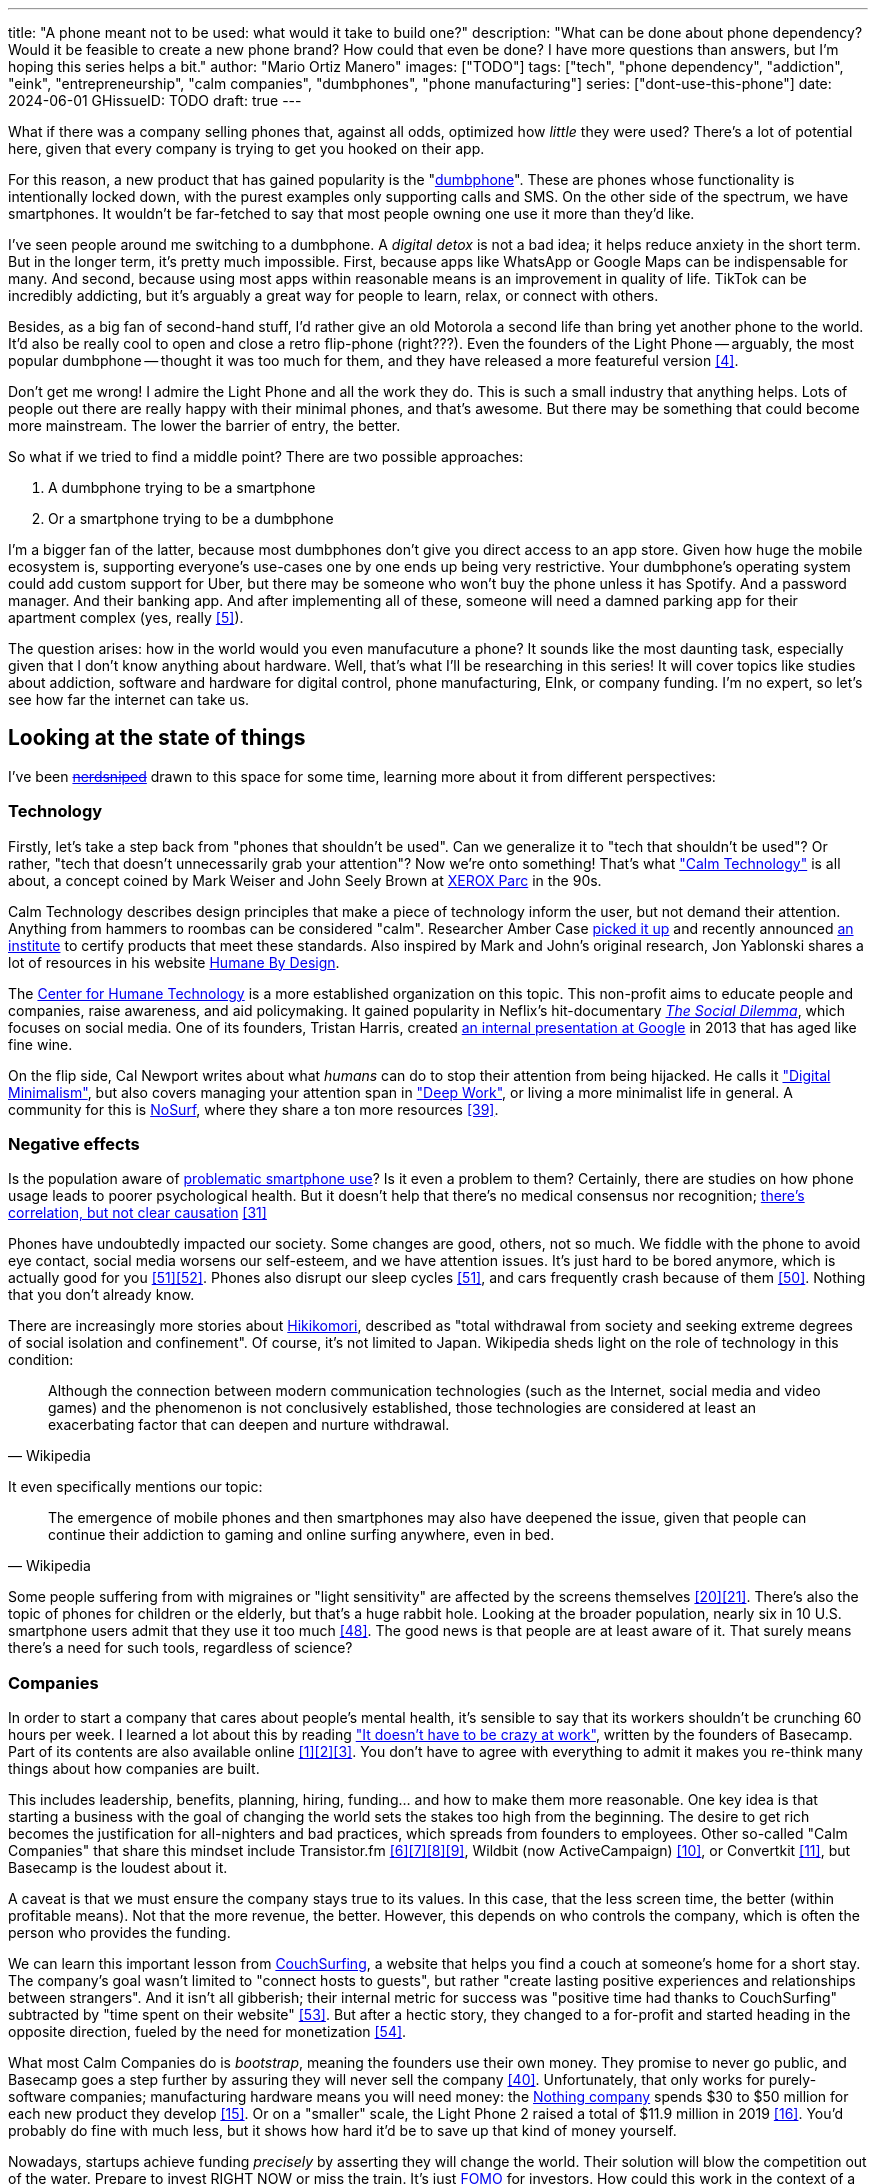 ---
title: "A phone meant not to be used: what would it take to build one?"
description: "What can be done about phone dependency? Would it be feasible to
create a new phone brand? How could that even be done? I have more questions
than answers, but I'm hoping this series helps a bit."
author: "Mario Ortiz Manero"
images: ["TODO"]
tags: ["tech", "phone dependency", "addiction", "eink", "entrepreneurship",
"calm companies", "dumbphones", "phone manufacturing"]
series: ["dont-use-this-phone"]
date: 2024-06-01
GHissueID: TODO
draft: true
---

What if there was a company selling phones that, against all odds, optimized how
_little_ they were used? There's a lot of potential here, given that every
company is trying to get you hooked on their app.

For this reason, a new product that has gained popularity is the
"https://en.wikipedia.org/wiki/Feature_phone[dumbphone]". These are phones whose
functionality is intentionally locked down, with the purest examples only
supporting calls and SMS. On the other side of the spectrum, we have
smartphones. It wouldn't be far-fetched to say that most people owning one use
it more than they'd like.

I've seen people around me switching to a dumbphone. A _digital detox_ is not a
bad idea; it helps reduce anxiety in the short term. But in the longer term,
it's pretty much impossible. First, because apps like WhatsApp or Google Maps
can be indispensable for many. And second, because using most apps within
reasonable means is an improvement in quality of life. TikTok can be incredibly
addicting, but it's arguably a great way for people to learn, relax, or connect
with others.

Besides, as a big fan of second-hand stuff, I'd rather give an old Motorola a
second life than bring yet another phone to the world. It'd also be really cool
to open and close a retro flip-phone (right???). Even the founders of the Light
Phone -- arguably, the most popular dumbphone -- thought it was too much for
them, and they have released a more featureful version <<light-phone-v1>>.

Don't get me wrong! I admire the Light Phone and all the work they do. This is
such a small industry that anything helps. Lots of people out there are really
happy with their minimal phones, and that's awesome. But there may be something
that could become more mainstream. The lower the barrier of entry, the better.

So what if we tried to find a middle point? There are two possible approaches:

. A dumbphone trying to be a smartphone
. Or a smartphone trying to be a dumbphone

I'm a bigger fan of the latter, because most dumbphones don't give you direct
access to an app store. Given how huge the mobile ecosystem is, supporting
everyone's use-cases one by one ends up being very restrictive. Your dumbphone's
operating system could add custom support for Uber, but there may be someone who
won't buy the phone unless it has Spotify. And a password manager. And their
banking app. And after implementing all of these, someone will need a damned
parking app for their apartment complex (yes, really <<parking>>).

The question arises: how in the world would you even manufacuture a phone? It
sounds like the most daunting task, especially given that I don't know anything
about hardware. Well, that's what I'll be researching in this series! It will
cover topics like studies about addiction, software and hardware for digital
control, phone manufacturing, EInk, or company funding. I'm no expert, so let's
see how far the internet can take us.

== Looking at the state of things

I've been https://xkcd.com/356/[+++<s>nerdsniped</s>+++] drawn to this space for
some time, learning more about it from different perspectives:

=== Technology

Firstly, let's take a step back from "phones that shouldn't be used". Can we
generalize it to "tech that shouldn't be used"? Or rather, "tech that doesn't
unnecessarily grab your attention"? Now we're onto something! That's what
https://en.wikipedia.org/wiki/Calm_technology["Calm Technology"] is all about, a
concept coined by Mark Weiser and John Seely Brown at
https://en.wikipedia.org/wiki/PARC_(company)[XEROX Parc] in the 90s.

Calm Technology describes design principles that make a piece of technology
inform the user, but not demand their attention. Anything from hammers to
roombas can be considered "calm". Researcher Amber Case
https://calmtech.com/[picked it up] and recently announced
https://www.calmtech.institute/[an institute] to certify products that meet
these standards. Also inspired by Mark and John's original research, Jon
Yablonski shares a lot of resources in his website
https://humanebydesign.com/[Humane By Design].

The https://www.humanetech.com/[Center for Humane Technology] is a more
established organization on this topic. This non-profit aims to educate people
and companies, raise awareness, and aid policymaking. It gained popularity in
Neflix's hit-documentary https://www.thesocialdilemma.com/[_The Social
Dilemma_], which focuses on social media. One of its founders, Tristan Harris,
created http://www.minimizedistraction.com/[an internal presentation at Google]
in 2013 that has aged like fine wine.

On the flip side, Cal Newport writes about what _humans_ can do to stop their
attention from being hijacked. He calls it
https://www.goodreads.com/book/show/40672036-digital-minimalism["Digital
Minimalism"], but also covers managing your attention span in
https://www.goodreads.com/book/show/25744928-deep-work["Deep Work"], or living a
more minimalist life in general. A community for this is
https://nosurf.net/[NoSurf], where they share a ton more resources
<<nosurf-resources>>.

=== Negative effects

Is the population aware of
https://en.wikipedia.org/wiki/Problematic_smartphone_use[problematic smartphone
use]? Is it even a problem to them? Certainly, there are studies on how phone
usage leads to poorer psychological health. But it doesn't help that there's no
medical consensus nor recognition; https://youtu.be/8B271L3NtAw?t=10[there's
correlation, but not clear causation] <<phone-depression>>

Phones have undoubtedly impacted our society. Some changes are good, others, not
so much. We fiddle with the phone to avoid eye contact, social media worsens our
self-esteem, and we have attention issues. It's just hard to be bored anymore,
which is actually good for you <<bored>><<bored-2>>. Phones also disrupt our
sleep cycles <<phones-sleep-filter>>, and cars frequently crash because of them
<<phones-crash>>. Nothing that you don't already know.

There are increasingly more stories about
https://en.wikipedia.org/wiki/Hikikomori[Hikikomori], described as "total
withdrawal from society and seeking extreme degrees of social isolation and
confinement". Of course, it's not limited to Japan. Wikipedia sheds light on the
role of technology in this condition:

[quote, Wikipedia]
____
Although the connection between modern communication technologies (such as the
Internet, social media and video games) and the phenomenon is not conclusively
established, those technologies are considered at least an exacerbating factor
that can deepen and nurture withdrawal.
____

It even specifically mentions our topic:

[quote, Wikipedia]
____
The emergence of mobile phones and then smartphones may also have deepened the
issue, given that people can continue their addiction to gaming and online
surfing anywhere, even in bed.
____

Some people suffering from with migraines or "light sensitivity" are affected by
the screens themselves <<light-sensitivity-1>><<light-sensitivity-2>>. There's
also the topic of phones for children or the elderly, but that's a huge rabbit
hole. Looking at the broader population, nearly six in 10 U.S. smartphone users
admit that they use it too much <<gallup-survey>>. The good news is that people
are at least aware of it. That surely means there's a need for such tools,
regardless of science?

=== Companies

In order to start a company that cares about people's mental health, it's
sensible to say that its workers shouldn't be crunching 60 hours per week. I
learned a lot about this by reading https://basecamp.com/books/calm["It doesn't
have to be crazy at work"], written by the founders of Basecamp. Part of its
contents are also available online
<<basecamp>><<basecamp-handbook>><<signalvnoise>>. You don't have to agree with
everything to admit it makes you re-think many things about how companies are
built.

This includes leadership, benefits, planning, hiring, funding... and how to make
them more reasonable. One key idea is that starting a business with the goal of
changing the world sets the stakes too high from the beginning. The desire to
get rich becomes the justification for all-nighters and bad practices, which
spreads from founders to employees. Other so-called "Calm Companies" that share
this mindset include Transistor.fm
<<calm-transistor>><<build-your-saas>><<transistor-handbook>><<transistor-justin>>,
Wildbit (now ActiveCampaign) <<wildbit>>, or Convertkit <<convertkit>>, but
Basecamp is the loudest about it.

A caveat is that we must ensure the company stays true to its values. In this
case, that the less screen time, the better (within profitable means). Not that
the more revenue, the better. However, this depends on who controls the company,
which is often the person who provides the funding.

We can learn this important lesson from
https://en.wikipedia.org/wiki/CouchSurfing[CouchSurfing], a website that helps
you find a couch at someone's home for a short stay. The company's goal wasn't
limited to "connect hosts to guests", but rather "create lasting positive
experiences and relationships between strangers". And it isn't all gibberish;
their internal metric for success was "positive time had thanks to
CouchSurfing" subtracted by "time spent on their website"
<<tristan-distraction>>. But after a hectic story, they changed to a for-profit
and started heading in the opposite direction, fueled by the need for
monetization&nbsp;<<couch-end>>.

What most Calm Companies do is _bootstrap_, meaning the founders use their own
money. They promise to never go public, and Basecamp goes a step further by
assuring they will never sell the company <<basecamp-basic>>. Unfortunately,
that only works for purely-software companies; manufacturing hardware means you
will need money: the https://intl.nothing.tech/[Nothing company] spends $30 to
$50 million for each new product they develop <<nothing-money>>. Or on a
"smaller" scale, the Light Phone 2 raised a total of $11.9 million in 2019
<<light-phone-money>>. You'd probably do fine with much less, but it shows how
hard it'd be to save up that kind of money yourself.

Nowadays, startups achieve funding _precisely_ by asserting they will change the
world. Their solution will blow the competition out of the water. Prepare to
invest RIGHT NOW or miss the train. It's just
https://en.wikipedia.org/wiki/Fear_of_missing_out[FOMO] for investors. How could
this work in the context of a Calm Company?

A popular choice for niche hardware is
https://en.wikipedia.org/wiki/Crowdfunding[crowdfunding], where the money comes
from a bunch of interested people on the internet. Bigme, reMarkable, Light
Phone, Minimal Phone, Librem. They all started like this. But for what I've
learned, that money usually only covers the hardware costs, not so much the
upfront design and testing. The successful path seems to be
https://en.wikipedia.org/wiki/Venture_capital[Venture Capital (VC) funding] to
set up the team and build a prototype, and then crowdfunding to actually
manufacture it.

Going back to the Light Phone 2, they raised $3.5M from consumers on IndieGoGo
<<light-phone-igg>> but also $8.4M in seed funding <<light-phone-money>>.
Similarly, reMarkable was able to secure $11M from presales but required an
essential $10M in seed funding <<remarkable-money>>. It's hard to avoid VC
funding if you aren't already a billionaire, like the case of
https://mudita.com/[Mudita]. It was founded by Michał Kiciński, who had already
succeeded with https://en.wikipedia.org/wiki/CD_Projekt[CD Projekt]
<<mudita-funding>>.

I don't believe it's impossible to raise the money, anyhow. There are funds that
leave plenty of freedom to the founders. And a minority of them are specialized
to "Calm Companies", such as CalmFund, which just
https://calmfund.com/writing/pause[paused operations],
https://www.indie.vc/[indie.vc], or https://tinyseed.com/[tinyseed].

Once you get over the necessity of raising money, there are other ways to have
power over decision-making. OpenAI famously failed to do so as a pure non-profit, allegedly
because raising money was too hard as just a nonprofit <<openai>>. So maybe we
could take that as a learned lesson. Other ideas are certifications like
https://en.wikipedia.org/wiki/B_Corporation_(certification)[B Corporation] or
https://en.wikipedia.org/wiki/Social_enterprise[Social Enterprise], but I'm not
sure how effective they are.

You can see how much I can still research about this topic in future posts. And
we haven't even gotten to the phones section yet!

=== Software

By default, phones actually come with solid features to block apps and minimize
screen time in general. But they don't seem to be good enough to gain adoption.

Firstly, they aren't well marketed; most people aren't aware of their existence.
Android calls the features https://www.android.com/digital-wellbeing/["Digital
Wellbeing"] and iOS
https://support.apple.com/guide/iphone/get-started-with-screen-time-iphbfa595995/ios["Screen
Time"]. Personally, I receive more system notifications about new AI features in
my camera than things like this.

Secondly, they aren't first-party citizens; the tools are there, but they don't
quite integrate seamlessly. The most powerful feature on Android is "modes",
which allows you to switch between settings for different situations. For
example: when your GPS is in the library, disable Instagram and set the phone to
grayscale. Being so powerful, it's also complicated to configure (and to keep
your setup up to date). If the company was optimizing for less screen time
instead of ad revenue, we'd surely have more ideas to improve its adoption.

There are heaps of alternatives on the app marketplaces, although their source
code may not be available, and most have in-app payments or ads. Here are some
things I've seen while trying out Android apps <<apps>>:

- fancy tutorials,
- syncing across devices (including your laptop or tablet),
- blocking websites (or even features inside an app, like YouTube Shorts),
- blocking pre-bundled categories of apps and websites (such as shopping),
- breathing exercises before opening apps (or having to read a book),
- motivational quotes,
- forums,
- a floating timer indicating total usage on that day,
- notification filtering and bundling,
- https://en.wikipedia.org/wiki/Gamification[gamification] (competing against
	yourself or friends),
- comprehensive statistics,
- or having someone else to control your usage.

Not everything is limited to blocking apps; there are also minimal app launchers
<<launchers>> or simpler productivity timers <<timers>>. {{< app
name="minimalist phone" android="com.qqlabs.minimalistlauncher" >}} does well in
the "seamless experience" department, taking over your launcher and providing
ways to control how you open apps. I don't want to do an exhaustive analysis,
but just looking for "digital control" or "block apps" will already return many
results. It's worth downloading a few until you find your favorite anyway.

Manufacturers have it much easier, though, given that they have full system
access. For instance, the open-source app {{< app name="TimeLimit"
android="io.timelimit.android.google.store" >}} is an even more configurable
alternative to "Digital Wellbeing". But being external, it needs to start with a
long (and worrying) step to grant permissions. This alone is one step too many
to make it widespread -- I'd argue that even having to install it is too much.

To improve the user experience, some apps make emphasis on explaining how to use
their features. Others avoid it by trying to be smarter; they have your current
phone's usage data, so they already know which apps you use too much. One last
approach is to be opinionated and only support a subset of features that may
integrate better or have more impact. The Light Phone does this by only
providing their limited list of apps and features; if you're missing one, maybe
you'll get it, but maybe not.

Something else raising the barrier of entry is monetization. Although necessary,
some subscription models can be too much. A particularly creative app I liked
was {{< app name="Digital Detox" android="com.urbandroid.ddc" >}}, which makes
you pay $2 upon failing to meet your phone usage goals.

It's just great to have so many options, and not being locked in to any of them.
Different solutions for different people.

// The issue is that phones are essential for emergencies. Urgencies aren't just
// making a call, but also sending an important Slack message, making a
// transaction, or taking a photo of something you need to remember. Otherwise,
// it'd be super easy to just set a hard limit on how many hours you can spend, and
// ensure people don't cheat.

=== Accessories

Some products allow you to disable apps based on physical access to the device.
Requiring NFC to unlock apps can help break the habit of opening Instagram
automatically, turning it into a conscious decision. You can also block the apps
and leave the device at home to fully disconnect.

A couple of options are https://getbrick.app/[Brick] and
https://www.unpluq.com/[UnPluq]. They only solve part of the issue, though, and
UnPluq follows a subscription-based model that costs 70€ per year. Still, they
seem to work well for some folks, which is awesome.

=== Phones

What would a phone minimizing screen time look like? Many of the popular ones
have https://en.wikipedia.org/wiki/Electronic_paper[_e-paper_ displays] instead
of LCD, which is most commonly seen on e-readers. E-paper feels like real paper,
is easier to see under sunlight, may increase battery time, and works better for
those with light sensitivity. It doesn't come without drawbacks, given that it
literally moves physical particles in your screen instead of emitting light. You
can judge yourself:

++++
<iframe loading="lazy" width="1600" height="400" src="https://www.youtube.com/embed/IFgxUr26A8g" title="E ink phone | YouTube | Linus Tech Tips | Hisense A9" frameborder="0" allow="accelerometer; autoplay; clipboard-write; encrypted-media; gyroscope; picture-in-picture; web-share" referrerpolicy="strict-origin-when-cross-origin" allowfullscreen></iframe>
++++

Hey, it's not a good experience for videos, but it doesn't take 5 seconds per
refresh like your crappy 10-year-old Kindle. Knowing how it works under the
hood, this sample is impressive to me. Here's another monitor that recently came
out focusing on latency:

++++
<iframe loading="lazy" width="1600" height="400" src="https://www.youtube.com/embed/pXn-bAwzNv4?start=183" title="Modos Paper Monitor Status Update" frameborder="0" allow="accelerometer; autoplay; clipboard-write; encrypted-media; gyroscope; picture-in-picture; web-share" referrerpolicy="strict-origin-when-cross-origin" allowfullscreen></iframe>
++++

A charasteristic of most e-paper screens is that they are grayscale. While the
absence of colors is linked with reduced addiction <<grayscale-attention>>, it
can also be frustrating. I've set my phone to grayscale, and I know how
confusing Google Maps can sometimes be without colors. Additionally, charts that
rely on color require you to view them on a different device. And I haven't even
tried gaming. One could argue that this is intentional, to get you to use
different devices for different purposes. Instead of playing Candy Crush on the
train, you might read, and wait until you get home to use your PS4.

There's now color e-paper, with Kobo having released its first models in 2024
<<kobo-color-eink>>. But it does have downsides, such as worse refresh rates or
lower contrast ratios. Personally, I believe in embracing the limitations of
grayscale. Issues with essential apps like Google Maps could be resolved with
custom software. And not having the best experience watching YouTube on your
phone might be for good. It's possible that having a single color like red could
improve the user experience by highlighting important items, though.

Another characteristic about e-paper is its refresh rate, which has always been
bad. It's not just that videos are hard to watch, but that animations are
sluggish, and that in turn worsens the user experience. Recently, there has been
a wave of e-paper products focusing on fast refresh times
<<daylight-zdnet>><<eink-glider>>, so I'm hoping that will improve.

Nowadays, the biggest brands that go beyond e-readers are HiSense and Boox.
However, they aren't well-supported in the west. Some apps might not work, and
connectivity only works with some providers, if at all
<<hisense-review>><<boox-connectivity>>. Boox is known for violating GPL
compliance, too <<boox-gpl>>. There are startups releasing similar devices, but
they have a long road ahead: Mudita will announce a new phone soon
<<mudita-release>>, and Daylight might work on a phone after their $729 tablet
ships <<daylight-release>><<daylight-podcast>>.

For 360€, the https://www.blloc.com/[Blloc] Zero18 was one of the few phones
that didn't use e-paper but that also wasn't a dumbphone. It balanced full
functionality and customization with impressive features designed to prevent you
from opening apps at all <<blloc-review>>. By default, its screen was grayscale,
but tapping the fingerprint sensor would bring back the color. The homepage
combined all your chats into a single feed, similar to
https://www.beeper.com/[Beeper], and had interactive widgets for news, notes,
playing music, or YouTube search. Unfortunately, as you can tell from my use of
the past sense, they ended up ditching the phone. The company saw more benefit
in just developing the launcher, and they eventually ran out of money
<<blloc-dead>>. Many employees have since moved to the
https://intl.nothing.tech[the Nothing company]...

Another notable flop <<yota-bankrupt>> was the
https://en.wikipedia.org/wiki/Yota[YotaPhone]. This unique phone featured an
additional e-paper screen on the back, marketed for reading and basic tasks. As
innovative as it was, you'd have to _really_ like reading to justify spending
over $600 for a phone that was otherwise unimpressive <<yota-2-review>>.
Unfortunately, it never gained popularity in Europe and was not released in the
US <<yota-1-eu>><<yota-2-eu>><<yota-crowd-fail>><<yota-3-fail>>.

A simpler approach to consider is what https://ghostmode.us/[Ghost Mode] does.
They lock down a Pixel&nbsp;6a with their custom operating system and resell it.
In the end, it's essentially a dumbphone with nice camera. They don't need to
deal with hardware or manufacturing, and the software still has system access
for advanced features. I'm only afraid that relying on Google might not be a
good idea <<google-kills>>, but I'm sure they could go with a different phone.
The reason under its popularity might also have to do with money: at $600, their
product is pricey for a dumbphone.

== Wrapping up

I hope this can eventually be "a thing". Just like there are movements for
"sustainability" or "diversity", there should also be one for better digital
control. To me, it has a strong relationship with mental health, and there's a
lot to improve in that regard. I love the internet; being able to share this
online is wonderful. But what can we do to reduce the bad parts?

There is a lot more to research in each of the perspectives I introduced today.
I will try to split it up into multiple articles within
https://nullderef.com/series/dont-use-this-phone/[the series]. You can
https://nullderef.com/subscribe[subscribe] for free to keep up to date. Actually
building something in this area would be exciting. Manufacturing a phone sounds
like a crazy idea, but who knows where the future will take you :)

_Disclaimer: I am not affiliated with any of the companies mentioned in this
post. The opinions expressed are my own and are based on my personal experiences
and research._

[bibliography]
== References

- [[[basecamp,           1]]]
  https://37signals.com/[37signals (the company that owns Basecamp)]
- [[[basecamp-handbook,  2]]]
  https://basecamp.com/handbook[The 37signals Employee Handbook]
- [[[signalvnoise,        3]]]
  https://signalvnoise.com/[Signal v. Noise (37signals' former blog)]
- [[[light-phone-v1,      4]]]
  https://www.theverge.com/2019/9/4/20847717/light-phone-2-minimalist-features-design-keyboard-crowdfunding[The
  high hopes of the low-tech phone -- The Verge]
- [[[parking,             5]]]
  https://www.reddit.com/r/dumbphones/comments/sjtkm2/i_have_to_use_an_app_to_open_my_apartment_complex/[I
  have to use an app to open my apartment complex parking gate, the app is
  called Gatewise. My lease does not mention anything about needing a smartphone
  or the use of any apps for garage access. Street parking is not an option. I
  just want technological equity -- r/dumbphones]
- [[[calm-transistor,     6]]]
  https://www.reddit.com/r/SaaS/comments/nrjsao/im_40_years_old_and_i_finally_bootstrapped_a_saas/[I'm
  40 years old and I finally bootstrapped a SaaS, Transistor.fm, to millions in
  revenue (with a co-founder!) -- r/SaaS]
- [[[build-your-saas,     7]]]
  https://saas.transistor.fm/episodes[Build Your SaaS -- transistor.fm]
- [[[transistor-handbook, 8]]]
  https://github.com/TransistorFM/handbook/blob/master/values.md[What are our
  values? -- GitHub TransistorFM/handbook]
- [[[transistor-justin,   9]]]
  https://justinjackson.ca/[Justin Jackson (co-founder of Transistor.fm)]
- [[[wildbit,            10]]]
  https://wildbit.com/[Wildbit]
- [[[convertkit,         11]]]
  https://convertkit.com/handbook[The ConvertKit Team Handbook]
- [[[apps,               12]]]
  Digital control:
    {{< app name="AppBlock" android="cz.mobilesoft.appblock" >}},
    {{< app name="Freedom" android="to.freedom.android2" ios="freedom-screen-time-control/id1269788228" >}},
    {{< app name="YourHour" android="com.mindefy.phoneaddiction.mobilepe" >}},
    {{< app name="Digital Detox" android="com.urbandroid.ddc" >}},
    {{< app name="StayFree" android="com.burockgames.timeclocker" >}},
    {{< app name="Stay Focused" android="com.stayfocused" >}},
    {{< app name="StayOff" android="com.app.floatingapptimer.com" >}},
    {{< app name="ActionDash" android="com.actiondash.playstore" >}},
    {{< app name="ClearSpace" ios="clearspace-reduce-screen-time/id1572515807" >}},
    {{< app name="Refocus" ios="refocus-app-website-blocker/id1645639057" >}},
    {{< app name="Opal" ios="opal-screen-time-for-focus/id1497465230" >}}
    {{< app name="Jomo" ios="jomo-screen-time-blocker/id1609960918" >}}
		{{< app name="SocialFocus: Hide Distractions" ios=socialfocus-hide-distractions/id1661093205" >}}
		{{< app name="UnTrap for YouTube" ios="untrap-for-youtube/id1637438059" >}}
		{{< app name="BB - Screen Time & App Blocker" ios="bb-screen-time-app-blocker/id6443657745" >}}
- [[[launchers,          13]]]
  Launchers:
    {{< app name="Olauncher" android="app.olauncher" >}},
    {{< app name="minimalist phone" android="com.qqlabs.minimalistlauncher" >}},
    {{< app name="Indistract" android="com.indistractablelauncher.android" >}},
    {{< app name="Blank Spaces" ios="blank-spaces-app/id1570856853" >}}
- [[[timers,             14]]]
  Productivity timers:
    {{< app name="Forest" android="cc.forestapp" >}},
    {{< app name="Flora" ios="flora-green-focus/id1225155794" >}},
    {{< app name="Plantie" ios="plantie-stay-focused/id1135988868" >}}
- [[[nothing-money,      15]]]
	https://youtu.be/dDI9h4ool-E?t=1549[Nothing CEO Carl Pei on the Phone 2 and
	the future of gadgets | The Vergecast -- YouTube] @ 25:49
- [[[light-phone-money,  16]]]
	https://www.businessinsider.com/light-phone-2-dumb-phone-price-release-date-specs-2019-9[This
	credit-card-size phone can do only 3 things and doesn't have any apps — and it
	may be the key to freeing us from our smartphones -- Business Insider]
- [[[light-phone-igg,    17]]]
	https://www.indiegogo.com/projects/light-phone-2#/[Light Phone 2 -- IndieGoGo]
- [[[remarkable-money,   18]]]
	https://venturebeat.com/media/remarkable-raises-15-million-to-bring-its-e-paper-tablets-to-more-scribblers/[Remarkable
	raises $15 million to bring its e-paper tablets to more scribblers --
	VentureBeat]
- [[[openai,             19]]]
  https://openai.com/our-structure/[Our structure -- OpenAI]
- [[[light-sensitivity-1,20]]]
  https://ledstrain.org/[LEDStrain Forum]
- [[[light-sensitivity-2,21]]]
	https://www.reddit.com/r/ChronicPain/comments/b936z9/has_anyone_here_been_diagnosed_with_central/[Has
	anyone here been diagnosed with central sensitization and/or relate somehow
	to my story? (36M, pain started at 33) -- r/ChronicPain]
- [[[boox-gpl,           23]]]
	https://en.wikipedia.org/wiki/Onyx_Boox#GPL_Compliance[GPL Compliance, Onyx
	Boox -- Wikipedia]
- [[[mudita-release,     24]]]
	https://mudita.com/community/blog/introducing-mudita-kompakt/[First glimpse of
	Mudita Kompakt -- Mudita]
- [[[daylight-release,   25]]]
	https://www.theverge.com/2024/5/23/24163225/daylight-dc1-tablet-livepaper[The
	Daylight DC1 is a $729 attempt to build a calmer computer -- The Verge]
- [[[hisense-review,     26]]]
	https://www.reddit.com/r/eink/comments/10hl3bv/hisense_a9_1_week_review/[Hisense
	A9 - 1 Week Review -- r/eink]
- [[[boox-connectivity,  27]]]
	https://help.boox.com/hc/en-us/community/posts/15815361554068-Why-oh-why-no-SIM-card-mobile-data-support[Why
	oh why no SIM-card / mobile data support? -- Boox Forums]
- [[[daylight-podcast,   28]]]
	https://youtu.be/2Y1nogFltPY?t=2240[Episode #234: Anjan Katta (Founder of
	Daylight Computer Co), by THE 2AM PODCAST -- YouTube] @ 37:20
- [[[phone-depression,   31]]]
	https://www.wired.com/story/apple-investors-iphone-kids-depression-suicide-evidence/[Apple
	investors say iPhones cause teen depression. Science doesn't -- Wired]
- [[[grayscale-attention,32]]]
	https://www.theguardian.com/technology/2017/jun/20/turning-smartphone-greyscale-attention-distraction-colour[Will
	turning your phone to greyscale really do wonders for your attention? -- The
	Guardian]
- [[[eink-glider,        33]]]
	https://github.com/Modos-Labs/Glider["Open-source Eink monitor with an
	emphasis on low latency" -- GitHub Modos-Labs/Glider]
- [[[daylight-zdnet,     34]]]
	https://www.zdnet.com/article/daylight-debuts-worlds-first-blue-light-free-computer-with-a-120hz-livepaper-display/[
	Daylight debuts world's first 'blue-light-free computer' with a 120Hz
	LivePaper display -- ZDNET] (_Note: Daylight uses a mix between conventional
	electrophoretic e-paper and LCD. It feels slightly less like paper, but still
	improves refresh rate._)
- [[[kobo-color-eink,    35]]]
	https://www.theverge.com/2024/4/10/24124411/kobo-libra-colour-clara-colour-e-reader-kindle-e-ink[Kobo
	announces its first color e-readers -- The Verge]
- [[[google-kills,       36]]]
  https://killedbygoogle.com/[Killed by Google]
- [[[blloc-dead,        37]]]
  https://discord.gg/NSJC3XcKaK[Blloc's Discord server] (more information in the
	_announcements_ channel)
- [[[blloc-review,       38]]]
	https://www.youtube.com/watch?v=31FrND2oqys[Android in Monochrome? | Blloc
	Zero 18 - exclusive first look]
- [[[nosurf-resources,   39]]]
	https://www.reddit.com/r/nosurf/comments/p73msh/digital_minimalism_reading_list/[Digital
	Minimalism Reading List -- r/NoSurf]
- [[[basecamp-basic,     40]]]
  https://37signals.com/01[An obligation to independence -- 37signals (the
	company that owns Basecamp)]
- [[[mudita-funding,     41]]]
	https://archive.ph/4FODk[Mudita new technology company co-founder of CD
	Projekt -- eurogamer.pl (archive)]
- [[[yota-bankrupt,      42]]]
  https://www.theverge.com/2019/4/19/18508418/yota-devices-bankrupt-yotaphone[The
	company behind the dual-screen YotaPhone is bankrupt -- The Verge]
- [[[yota-2-review,      43]]]
  https://www.techradar.com/reviews/phones/mobile-phones/yotaphone-2-1228308/review[Yotaphone
  2 review -- TechRadar]
- [[[yota-1-eu,          44]]]
  https://www.pcmag.com/news/dual-screen-yotaphone-launches-in-russia-europe[Dual-Screen
  YotaPhone Launches in Russia, Europe -- PCMag] (_Release of first generation
  only in EU, Russia, and Middle East_)
- [[[yota-2-eu,          45]]]
  https://www.pcmag.com/news/dual-screened-yotaphone-2-launches-in-europe[Dual-Screened
  YotaPhone 2 Launches in Europe -- PCMag] (_Release of second generation only
  in EU, Russia, and Middle East_)
- [[[yota-crowd-fail,    46]]]
  https://www.androidpolice.com/2015/07/31/supply-issues-force-cancellation-of-north-american-yotaphone-2-despite-successful-crowdfunding-campaign/[Supply
  Issues Force Cancellation Of North American YotaPhone 2 Despite Successful
  Crowdfunding Campaign -- Android Police] (_Release failure of second
  generation in the US_)
- [[[yota-3-fail,        47]]]
  https://www.techradar.com/news/dual-screen-yotaphone-3-has-now-launched-and-its-as-odd-as-ever[Dual-screen
  YotaPhone 3 is finally official and it's just as kooky as the last two --
  TechRadar] (_Release of third and last generation only in China_)
- [[[gallup-survey,      48]]]
  https://news.gallup.com/poll/393785/americans-close-wary-bond-smartphone.aspx[Americans
  Have Close but Wary Bond With Their Smartphone -- Gallup]
- [[[phones-sleep-filter,51]]]
	https://arstechnica.com/gadgets/2021/05/iphones-night-shift-feature-doesnt-help-you-sleep-better-study-finds/[Study:
	Using Apple’s Night Shift to improve your sleep? Don’t bother -- arstechnica]
	(_Quote: "it is important to think about what portion of that stimulation is
	light emission versus other cognitive and psychological stimulations"_)
- [[[phones-crash,       50]]]
	https://www.nytimes.com/2024/01/26/health/cars-phones-accidents.html[Phones
	Track Everything but Their Role in Car Wrecks -- The New York Times]
	(_In summary, the exact number is unknown.
	https://www.prnewswire.com/news-releases/national-safety-council-estimates-that-at-least-16-million-crashes-are-caused-each-year-by-drivers-using-cell-phones-and-texting-81252807.html[This
	NSC report] estimates it to be 1.6 million crashes, but it's not precise and
	from 2010_)
- [[[bored,              51]]] https://www.youtube.com/watch?v=LKPwKFigF8U[Why
	Boredom is Good For You -- YouTube, Veritasium]
- [[[bored-2,            52]]]https://www.youtube.com/watch?v=uuCoyILqut8[Louis
	CK Embrace Your Loneliness -- YouTube, The Impossible Conversation]
- [[[tristan-distraction,53]]]
	https://www.youtube.com/watch?v=jT5rRh9AZf4[Distracted? Let's make technology
	that helps us spend our time well | Tristan Harris | TEDxBrussels -- YouTube,
	TEDx Talks]
- [[[couch-end,          54]]]
	https://www.inverse.com/input/features/rise-and-ruin-of-couchsurfing[Paradise
	lost: The rise and ruin of Couchsurfing.com -- Input]
